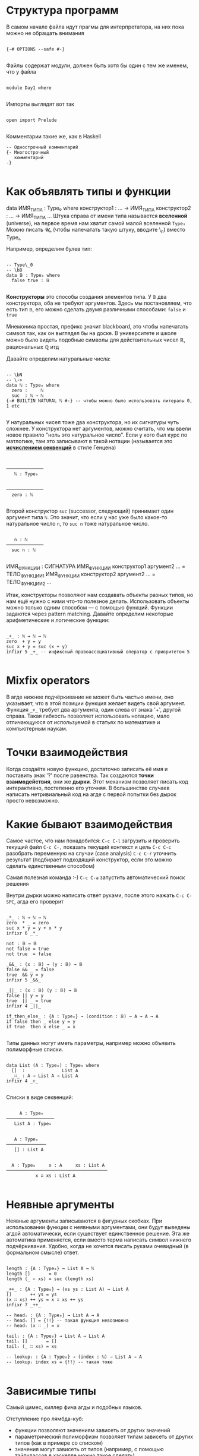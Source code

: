 * Структура программ

В самом начале файла идут прагмы для интерпретатора, на них пока можно не обращать внимания
#+begin_src agda2

{-# OPTIONS --safe #-}

#+end_src

Файлы содержат модули, должен быть хотя бы один с тем же именем, что у файла
#+begin_src agda2

module Day1 where

#+end_src

Импорты выглядят вот так
#+begin_src agda2

open import Prelude

#+end_src

Комментарии такие же, как в Haskell 
#+begin_src agda2
-- Однострочный комментарий
{- Многострочный
   комментарий
-}

#+end_src

* Как объявлять типы и функции
data ИМЯ_ТИПА : Type₀ where
  конструктор1 : ... → ИМЯ_ТИПА
  конструктор2 : ... → ИМЯ_ТИПА
  ...
Штука справа от имени типа называется *вселенной* (universe), на первое время нам хватит самой малой вселенной ~Type₀~
Можно писать 𝓤ₙ (чтобы напечатать такую штуку, вводите \MCU\_n) вместо Typeₙ

Например, определим булев тип:
#+begin_src agda2

-- Type\_0
-- \bB
data 𝔹 : Type₀ where
  false true : 𝔹

#+end_src
*Конструкторы* это способы создания элементов типа.
У ~𝔹~ два конструктора, оба не требуют аргументов. Здесь мы постановляем, что есть тип ~𝔹~, его можно сделать двумя различными способами: ~false~ и ~true~

Мнемоника простая, префикс \b значит blackboard, это чтобы напечатать символ так, как он выглядел бы на доске.
В университете и школе можно было видеть подобные символы для действительных чисел ℝ, рациональных ℚ итд

Давайте определим натуральные числа:
#+begin_src agda2

-- \bN
-- \->
data ℕ : Type₀ where
  zero :     ℕ
  suc  : ℕ → ℕ
{-# BUILTIN NATURAL ℕ #-} -- чтобы можно было использовать литералы 0, 1 etc

#+end_src
У натуральных чисел тоже два конструктора, но их сигнатуры чуть сложнее.
У конструктора нет аргументов, можно считать, что мы ввели новое правило "ноль это натуральное число".
Если у кого был курс по матлогике, там это записывают в такой нотации (называется это *[[https://en.wikipedia.org/wiki/Sequent_calculus][исчислением секвенций]]* в стиле Генцена)

#+begin_src seq


──────────────
   ℕ : Type₀


──────────────
  zero : ℕ
  
#+end_src

Второй конструктор ~suc~ (successor, следующий) принимает один аргумент типа ~ℕ~. Это значит, что если у нас уже было какое-то
натуральное число ~n~, то ~suc n~ тоже натуральное число.

#+begin_src seq

   n : ℕ
──────────────
  suc n : ℕ
  
#+end_src

ИМЯ_ФУНКЦИИ : СИГНАТУРА
ИМЯ_ФУНКЦИИ конструктор1 аргумент2 ... = ТЕЛО_ФУНКЦИИ1
ИМЯ_ФУНКЦИИ конструктор2 аргумент2 ... = ТЕЛО_ФУНКЦИИ2
...

Итак, конструкторы позволяют нам создавать объекты разных типов, но нам ещё нужно с ними что-то полезное делать.
Использовать объекты можно только одним способом — с помощью функций. Функции задаются через pattern matching.
Давайте определим некоторые арифметические и логические функции:
#+begin_src agda2

_+_ : ℕ → ℕ → ℕ
zero  + y = y
suc x + y = suc (x + y)
infixr 5 _+_ -- инфиксный правоассоциативный оператор с приоритетом 5

#+end_src

* Mixfix operators
В агде нижнее подчёркивание не может быть частью имени, оно указывает, что в этой позиции функция желает видеть свой аргумент.
Функция ~_+_~ требует два аргумента, один слева от знака '+', другой справа. Такая гибкость позволяет использовать нотацию, мало отличающуюся
от используемой в статьях по математике и компьютерным наукам.

* Точки взаимодействия
Когда создаёте новую функцию, достаточно записать её имя и поставить знак '?' после равенства. Так создаются *точки взаимодействия*, они же *дырки*.
Этот механизм позволяет писать код интерактивно, постепенно его уточняя. В большинстве случаев написать нетривиальный код на агде с первой попытки без дырок
просто невозможно.

* Какие бывают взаимодействия

Самое частое, что нам понадобится:
~C-c C-l~ загрузить и проверить текущий файл
~C-c C-,~ показать текущий контекст и цель
~C-c C-c~ разобрать переменную на случаи (case analysis)
~C-c C-r~ уточнить результат (подбирает подходящий конструктор, если это можно сделать единственным способом)

Самая полезная команда :-)
~C-c C-a~ запустить автоматический поиск решения

Внутри дырки можно написать ответ руками, после этого нажать ~C-c C-SPC~, агда его проверит

#+begin_src agda2

_*_ : ℕ → ℕ → ℕ
zero  * _ = zero
suc x * y = y + x * y
infixr 6 _*_

not : 𝔹 → 𝔹
not false = true
not true  = false

_&&_ : (x : 𝔹) → (y : 𝔹) → 𝔹
false && _ = false
true  && y = y
infixr 5 _&&_

_||_ : (x : 𝔹) (y : 𝔹) → 𝔹
false || y = y
true  || _ = true
infixr 4 _||_

if_then_else_ : {A : Type₀} → (condition : 𝔹) → A → A → A
if false then _ else y = y
if true  then x else _ = x

#+end_src

Типы данных могут иметь параметры, например можно объявить полиморфные списки.
#+begin_src agda2

data List (A : Type₀) : Type₀ where
  []  :              List A
  _∷_ : A → List A → List A
infixr 4 _∷_

#+end_src

Списки в виде секвенций:
#+begin_src seq

     A : Type₀
──────────────────
   List A : Type₀


   A : Type₀
───────────────
   [] : List A


  A : Type₀     x : A     xs : List A
──────────────────────────────────────
           x ∷ xs : List A

#+end_src

* Неявные аргументы
Неявные аргументы записываются в фигурных скобках. При использовании функции с неявными аргументами, они будут выведены агдой автоматически,
если существует единственное решение. Эта же автоматика применяется, если вместо терма написать символ нижнего подчёркивания. Удобно, когда
не хочется писать руками очевидный (в формальном смысле) ответ.

#+begin_src agda2

length : {A : Type₀} → List A → ℕ
length []       = 0
length (_ ∷ xs) = suc (length xs)

_++_ : {A : Type₀} → (xs ys : List A) → List A
[]       ++ ys = ys
(x ∷ xs) ++ ys = x ∷ xs ++ ys
infixr 7 _++_

-- headₗ : {A : Type₀} → List A → A
-- headₗ [] = {!!} -- такая функция невозможна
-- headₗ (x ∷ _) = x

tailₗ : {A : Type₀} → List A → List A
tailₗ []       = []
tailₗ (_ ∷ xs) = xs

-- lookupₗ : {A : Type₀} → (index : ℕ) → List A → A
-- lookupₗ index xs = {!!} -- такая тоже

#+end_src

* Зависимые типы
Самый цимес, киллер фича агды и подобных языков.

Отступление про лямбда-куб:
  - функции позволяют значениям зависеть от других значений
  - параметрический полиморфизм позволяет типам зависеть от других типов (как в примере со списком)
  - значения могут зависеть от типов (например, с помощью тайпклассов в хаскелле можно такое сделать)
  - в агде типы могут зависеть от значений

Всем надоевший пример со списками, проиндексированными длиной, т.е. векторами.
Такое определение называется *зависимым типом* или *семейством типов*, тк оно задаёт не один новый тип, а сразу целый набор, по одному
для каждого элемента ℕ: Vec A 0, Vec A 1, Vec A 2 ...
#+begin_src agda2

data Vec (A : Type₀) : ℕ → Type₀ where
  []  :                         Vec A 0
  _∷_ : {n : ℕ} → A → Vec A n → Vec A (suc n)

headᵥ : {A : Type₀} {n : ℕ} → Vec A (suc n) → A
headᵥ (x ∷ _) = x

tailᵥ : {A : Type₀} {n : ℕ} → Vec A (suc n) → Vec A n
tailᵥ (_ ∷ xs) = xs

#+end_src

Как выглядят векторы и конечные типы на секвентах:
#+begin_src seq

  A : Type₀    n : ℕ
──────────────────────
   Vec A n : Type₀


     A : Type₀
──────────────────
    [] : Vec A 0


  A : Type₀      n : ℕ      v : A      vs : Vec A n
──────────────────────────────────────────────────────
                  v ∷ vs : Vec A (suc n)


        n : ℕ
────────────────────────
    fzero : Fin (suc n)


  n : ℕ      k : Fin n
────────────────────────
    fsuc k : Fin (suc n)

#+end_src

Научимся корректно доставать элементы по индексу из векторов, для этого сначала создадим нужный тип для индексов:
#+begin_src agda2

data Fin : ℕ → Type₀ where
  fzero : {n : ℕ}         → Fin (suc n)
  fsuc  : {n : ℕ} → Fin n → Fin (suc n)

finEx₁ : Fin 2
finEx₁ = fzero

finEx₂ : Fin 2
finEx₂ = fsuc fzero

lookupᵥ : {A : Type₀} {n : ℕ} → (index : Fin n) → Vec A n → A
lookupᵥ fzero        (x ∷ _)  = x
lookupᵥ (fsuc index) (_ ∷ xs) = lookupᵥ index xs

#+end_src

* Идентичность/равенство
Понятие очень глубокое, если кто хочет детально разобраться, милости прошу на [[https://ncatlab.org/nlab/show/equality][нлаб]] или в [[https://homotopytypetheory.org/book/][hott-book]].

/Пропозициональное равенство/ в агде можно определить как семейство, индексированное двумя копиями любого типа ~A~.
Конструктор единственный, который для любого элемента ~x : A~ утверждает, что ~x~ равен самому себе.
#+begin_src agda2

-- \==
data _≡_ {ℓ} {A : Type ℓ} : A → A → Type ℓ where
  refl : (x : A) → x ≡ x
infix 0 _≡_
{-# BUILTIN EQUALITY _≡_ #-}

_ : 6 + (7 * 5) ≡ 41
_ = refl 41

#+end_src

Равенство сохраняется, если на обе части подействовать любой функцией.
Равенство является отношением эквивалентности, т.е. оно рефлексивно, симметрично и транзитивно.
#+begin_src agda2

cong : {A B : Type₀} (f : A → B) {x y : A} → x ≡ y → f x ≡ f y
cong f (refl _) = refl (f _)

sym : {A : Type₀} {x y : A} → x ≡ y → y ≡ x
sym (refl _) = refl _

trans : {A : Type₀} {x y z : A} → x ≡ y → y ≡ z → x ≡ z
trans p (refl _) = p

#+end_src

* Соответствие Карри-Говарда-Ламбека
Формально связь между теорией типов, матлогикой и теорией категорий была установлена вышеназванными чуваками.
Проще всего взглянуть на [[https://ncatlab.org/nlab/show/computational+trilogy][табличку]].
[[./curry-howard.png]]

Также можно почитать про [[https://ncatlab.org/nlab/show/Brouwer-Heyting-Kolmogorov+interpretation][интерпретацию Броуэра-Гейтинга-Колмогорова]] для интуиционистской логики.

Давайте посмотрим на ложь, истину, "и", "или", "не", импликацию, кванторы "для всех" и "существует"
#+begin_src agda2

data ⊥ : Type₀ where

ex-falso-quodlibet : {A : Type₀} → ⊥ → A
ex-falso-quodlibet ()

record ⊤ : Type₀ where
  constructor tt

-- data ⊤ : Type₀ where
--   tt : ⊤

_∧_ : Type₀ → Type₀ → Type₀
A ∧ B = A × B
infixr 6 _∧_

data _∨_ (A B : Type₀) : Type₀ where
  inj₁ : A → A ∨ B
  inj₂ : B → A ∨ B
infixr 5 _∨_

¬_ : Type₀ → Type₀
¬ A = A → ⊥

_⇒_ : Type₀ → Type₀ → Type₀
P ⇒ Q = P → Q

_⇔_ : Type₀ → Type₀ → Type₀
P ⇔ Q = (P ⇒ Q) ∧ (Q ⇒ P)

#+end_src
